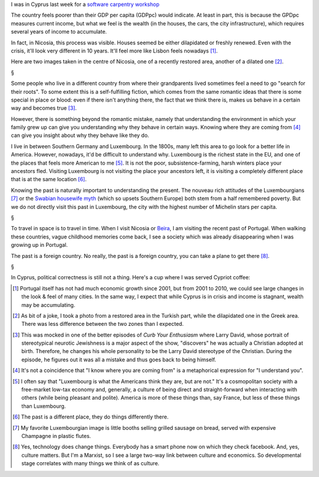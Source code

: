 I was in Cyprus last week for a `software carpentry workshop
<http://www.linksceem.eu/ls2/news-and-activities/events/events/event/32-4th-linksceem-general-user-meeting-june-2014.html>`__

The country feels poorer than their GDP per capita (GDPpc) would indicate. At
least in part, this is because the GPDpc measures current income, but what we
feel is the wealth (in the houses, the cars, the city infrastructure), which
requires several years of income to accumulate.

In fact, in Nicosia, this process was visible. Houses seemed be either
dilapidated or freshly renewed. Even with the crisis, it'll look very different
in 10 years. It'll feel more like Lisbon feels nowadays [#]_.

Here are two images taken in the centre of Nicosia, one of a recently restored
area, another of a dilated one [#]_.



§

Some people who live in a different country from where their grandparents lived
sometimes feel a need to go "search for their roots". To some extent this is a
self-fulfilling fiction, which comes from the same romantic ideas that there is
some special in place or blood: even if there isn't anything there, the fact
that we think there is, makes us behave in a certain way and becomes true [#]_.

However, there is something beyond the romantic mistake, namely that
understanding the environment in which your family grew up can give you
understanding why they behave in certain ways. Knowing where they are coming
from [#]_ can give you insight about why they behave like they do.

I live in between Southern Germany and Luxembourg. In the 1800s, many left this
area to go look for a better life in America. However, nowadays, it'd be
difficult to understand why. Luxembourg is the richest state in the EU, and one
of the places that feels more American to me [#]_. It is not the poor,
subsistence-farming, harsh winters place your ancestors fled. Visiting
Luxembourg is not visiting the place your ancestors left, it is visiting a
completely different place that is at the same location [#]_.

Knowing the past is naturally important to understanding the present. The
nouveau rich attitudes of the Luxembourgians [#]_ or the `Swabian housewife
myth
<http://www.economist.com/news/europe/21595503-views-economics-euro-and-much-else-draw-cultural-archetype-hail-swabian>`__
(which so upsets Southern Europe) both stem from a half remembered poverty. But
we do not directly visit this past in Luxembourg, the city with the highest
number of Michelin stars per capita.

§

To travel in space is to travel in time. When I visit Nicosia or `Beira
<http://en.wikipedia.org/wiki/Beira,_Mozambique>`__, I am visiting the recent
past of Portugal. When walking these countries, vague childhood memories come
back, I see a society which was already disappearing when I was growing up in
Portugal.

The past is a foreign country. No really, the past is a foreign country, you
can take a plane to get there [#]_.

§

In Cyprus, political correctness is still not a thing. Here's a cup where I was
served Cypriot coffee:


.. [#] Portugal itself has not had much economic growth since 2001, but from
   2001 to 2010, we could see large changes in the look & feel of many cities.
   In the same way, I expect that while Cyprus is in crisis and income is
   stagnant, wealth may be accumulating.

.. [#] As bit of a joke, I took a photo from a restored area in the Turkish
   part, while the dilapidated one in the Greek area. There was less difference
   between the two zones than I expected.

.. [#] This was mocked in one of the better episodes of *Curb Your Enthusiasm*
   where Larry David, whose portrait of stereotypical neurotic Jewishness is a
   major aspect of the show, "discovers" he was actually a Christian adopted at
   birth.  Therefore, he changes his whole personality to be the Larry David
   stereotype of the Christian. During the episode, he figures out it was all a
   mistake and thus goes back to being himself. 

.. [#] It's not a coincidence that "I know where you are coming from" is a
   metaphorical expression for "I understand you".

.. [#] I often say that "Luxembourg is what the Americans think they are, but
   are not." It's a cosmopolitan society with a free-market low-tax economy
   and, generally, a culture of being direct and straight-forward when
   interacting with others (while being pleasant and polite). America is more
   of these things than, say France, but less of these things than Luxembourg.

.. [#] The past is a different place, they do things differently there.

.. [#] My favorite Luxembourgian image is little booths selling grilled sausage
   on bread, served with expensive Champagne in plastic flutes.

.. [#] Yes, technology does change things. Everybody has a smart phone now on
   which they check facebook.  And, yes, culture matters. But I'm a Marxist, so
   I see a large two-way link between culture and economics. So developmental
   stage correlates with many things we think of as culture.


